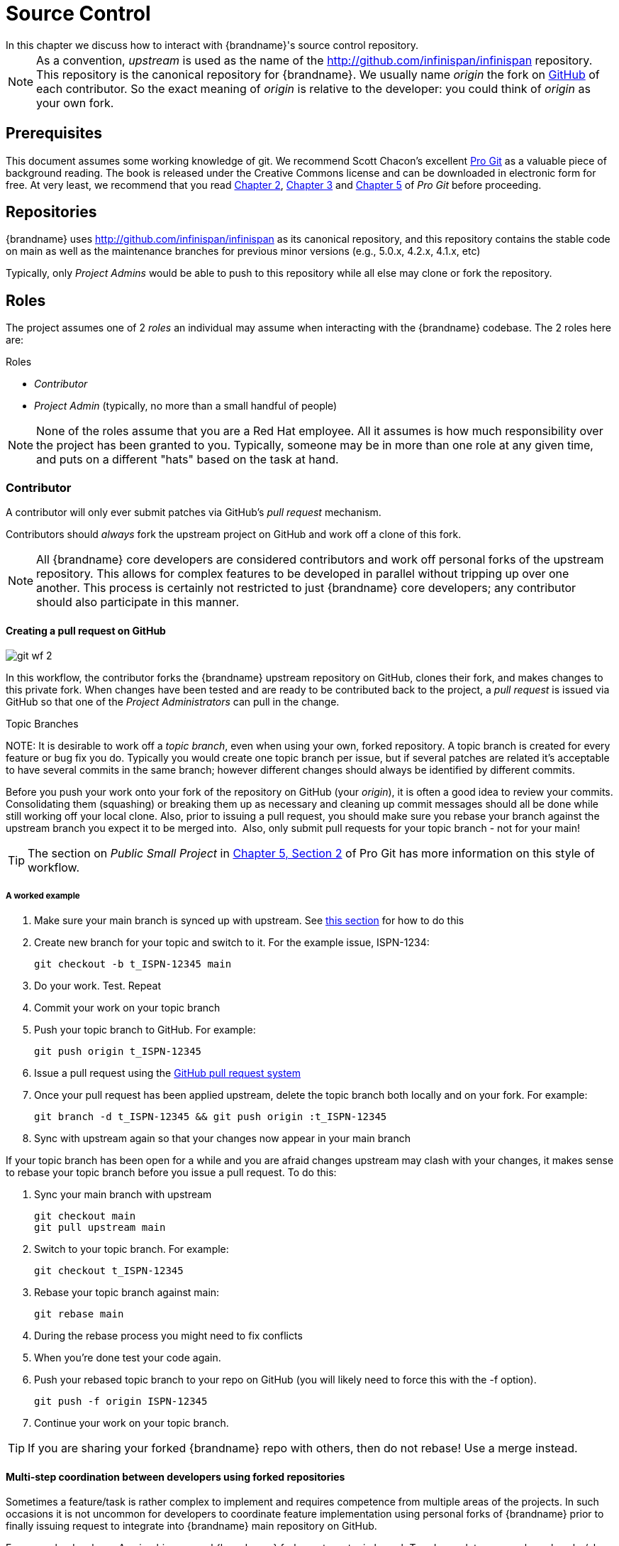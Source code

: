 = Source Control
In this chapter we discuss how to interact with {brandname}'s source control repository.

NOTE: As a convention, _upstream_ is used as the name of the link:http://github.com/infinispan/infinispan[] repository.
This repository is the canonical repository for {brandname}.
We usually name _origin_ the fork on link:https://github.com[GitHub] of each contributor.
So the exact meaning of _origin_ is relative to the developer: you could think of _origin_ as your own fork.

== Prerequisites
This document assumes some working knowledge of git.
We recommend Scott Chacon's excellent link:http://progit.org/[Pro Git] as a valuable piece of background reading.
The book is released under the Creative Commons license and can be downloaded in electronic form for free.
At very least, we recommend that you read link:http://progit.org/book/ch2-0.html[Chapter 2],
link:http://progit.org/book/ch3-0.html[Chapter 3] and link:http://progit.org/book/ch5-0.html[Chapter 5] of _Pro Git_ before proceeding.

== Repositories
{brandname} uses link:http://github.com/infinispan/infinispan[] as its canonical repository, and this repository contains the stable code on main as well as the maintenance branches for previous minor versions (e.g., 5.0.x, 4.2.x, 4.1.x, etc)

Typically, only _Project Admins_ would be able to push to this repository while all else may clone or fork the repository.

== Roles
The project assumes one of 2 _roles_ an individual may assume when interacting with the {brandname} codebase. The 2 roles here are:

.Roles
*  _Contributor_
*  _Project Admin_ (typically, no more than a small handful of people)

NOTE: None of the roles assume that you are a Red Hat employee.
All it assumes is how much responsibility over the project has been granted to you.
Typically, someone may be in more than one role at any given time, and puts on a different "hats" based on the task at hand.

=== Contributor
A contributor will only ever submit patches via GitHub's _pull request_ mechanism.

Contributors should _always_ fork the upstream project on GitHub and work off a clone of this fork.

NOTE: All {brandname} core developers are considered contributors and work off personal forks of the upstream repository.
This allows for complex features to be developed in parallel without tripping up over one another.
This process is certainly not restricted to just {brandname} core developers; any contributor should also participate in this manner.

==== Creating a pull request on GitHub

image::git_wf_2.png[]

In this workflow, the contributor forks the {brandname} upstream repository on GitHub, clones their fork, and makes changes to this private fork.
When changes have been tested and are ready to be contributed back to the project, a _pull request_ is issued via GitHub so that one of the _Project Administrators_ can pull in the change.

.Topic Branches
NOTE:
It is desirable to work off a _topic branch_, even when using your own, forked repository.
A topic branch is created for every feature or bug fix you do.
Typically you would create one topic branch per issue,
but if several patches are related it's acceptable to have several commits in the same branch;
however different changes should always be identified by different commits. 

Before you push your work onto your fork of the repository on GitHub (your _origin_), it is often a good idea to review your commits.
Consolidating them (squashing) or breaking them up as necessary and cleaning up commit messages should all be done while still working off your local clone.
Also, prior to issuing a pull request, you should make sure you rebase your branch against the upstream branch you expect it to be merged into. 
Also, only submit pull requests for your topic branch - not for your main!

TIP: The section on _Public Small Project_ in link:http://progit.org/book/ch5-2.html[Chapter 5, Section 2] of Pro Git has more information on this style of workflow.

===== A worked example
. Make sure your main branch is synced up with upstream. See <<link_ifyouhaveforkedupstream,this section>> for how to do this
. Create new branch for your topic and switch to it. For the example issue, ISPN-1234:

 git checkout -b t_ISPN-12345 main

. Do your work. Test. Repeat
. Commit your work on your topic branch
. Push your topic branch to GitHub. For example:

 git push origin t_ISPN-12345

. Issue a pull request using the link:http://help.github.com/send-pull-requests/[GitHub pull request system]
. Once your pull request has been applied upstream, delete the topic branch both locally and on your fork. For example:

 git branch -d t_ISPN-12345 && git push origin :t_ISPN-12345

. Sync with upstream again so that your changes now appear in your main branch

If your topic branch has been open for a while and you are afraid changes upstream may clash with your changes, it makes sense to rebase your topic branch before you issue a pull request. To do this:

. Sync your main branch with upstream

 git checkout main
 git pull upstream main

. Switch to your topic branch. For example:

 git checkout t_ISPN-12345

. Rebase your topic branch against main:

 git rebase main

. During the rebase process you might need to fix conflicts
. When you're done test your code again.
. Push your rebased topic branch to your repo on GitHub (you will likely need to force this with the -f option).

 git push -f origin ISPN-12345

. Continue your work on your topic branch.


TIP:  If you are sharing your forked {brandname} repo with others, then do not rebase! Use a merge instead.

==== Multi-step coordination between developers using forked repositories
Sometimes a feature/task is rather complex to implement and requires competence from multiple areas of the projects.
In such occasions it is not uncommon for developers to coordinate feature implementation using personal forks of {brandname} prior to finally issuing request to integrate into {brandname} main repository on GitHub.

For example, developer A using his personal {brandname} fork creates a topic branch T and completes as much work as he/she can before requesting for assistance from developer B.
Developer A pushes topic T to his personal {brandname} fork where developer B picks it up and brings it down to his local repo.
Developer B then in turn completes necessary work, commits his/her changes on branch T, and finally pushes back T to his own personal fork.
After issuing request for pull to developer A, developer B waits for notification that developer A integrated his changes.
This exchange can be repeated as much as it is necessary and can involve multiple developers.

===== A worked example
This example assumes that developer A and B have added each others {brandname} forked repositories with the `git add remote` command.
For example, developer B would add developer A's personal {brandname} fork repository with the command

 git remote add devA https://github.com/developerA/infinispan.git

. Developer A starts implementing feature ISPN-244 and works on a local topic branch `t_ISPN244`.
Developer A pushes `t_ISPN244` to personal {brandname} fork. For example:

 git push origin t_ISPN244

. Developer B fetches branch `t_ISPN244` to local repository. For example:

 git fetch devA t_ispn244:my_t_ispn244

. Developer B works on local branch `my_t_ispn244`
. Developer B commits changes, pushes `my_t_ispn244` to own fork.

 git push origin my_t_ispn244

. Developer B sends pull request to developer A to integrate changes from `my_t_ispn244` to `t_ispn244`

=== Project Admin
Project Admins have a very limited role.
Only Project Admins are allowed to push to upstream, and Project Admins _never_ write any code directly on the upstream repository.
All Project Admins do is pull in and merge changes from contributors (even if the "contributor" happens to be themselves) into upstream, perform code reviews and either commit or reject such changes.

NOTE: All Contributors who are also Project Admins are encouraged to not merge their own changes, to ensure that all changes are reviewed by someone else.

This approach ensures {brandname} maintains quality on the main code source tree, and allows for important code reviews to take place again ensuring quality.
Further, it ensures clean and easily traceable code history and makes sure that more than one person knows about the changes being performed.

==== Handling pull requests

image::git_wf_3.png[]

Project Admins are also responsible for responding to pull requests.
When pulling in changes from a forked repository, more than a single commit may be pulled in.
Again, this should be done on a newly created working branch, code reviewed, tested and cleaned up as necessary.

If commits need to be altered - e.g., rebasing to squash or split commits, or to alter commit messages - it is often better to contact the Contributor and ask the Contributor to do so and re-issue the pull request, since doing so on the upstream repo could cause update issues for other contributors later on.
If commits were altered or three-way merge was performed during a merge instead of fast-forward, it's also a good idea to check the log to make sure that the resulting repository history looks OK:

----

$ git log --pretty=oneline --graph --abbrev-commit  # History messed up due to a bad merge
*   3005020 Merge branch 'ISPN-786' of git://github.com/Sanne/infinispan
|\ 
| * e757265 ISPN-786 Make dependency to log4j optional  <-- Same with cb4e5d6 - unnecessary
* | cb4e5d6 ISPN-786 Make dependency to log4j optional  <-- Cherry-picked commit by other admin
|/
* ...

$ git reset cb4e5d6  # revert the bad merge

----

It is therefore _strongly recommended_ that you use the link:https://github.com/maniksurtani/githelpers/blob/master/project_admins/handle_pull_request[`handle_pull_request`] script that ensures a clean merge.
If you _still_ wish to do this manually, please consider reading through the script first to get an idea of what needs to happen.

TIP: More information on pulling changes from remote, forked repos can be found in link:http://progit.org/book/ch5-3.html[Chapter 5, Section 3] of Pro Git, under _Checking Out Remote Branches_ .

===== Possible trouble handling pull requests
. If you have warnings about "Merge made by recursive" you have to fix it rebasing.
. If you have warnings about "non-fast-forward" you have to rebase.
. If you see "non-fast-forward updates were rejected" you *must never* use `--force` on upstream!
It means that another patch was merged before you and you have to update your main again, and rebase again.
. `--force` is allowed only in special maintenance circumstances.
If you find you're needing it to handle a pull request, then you're doing it wrong, and the mistake might be a dangerous one!
It's like the good rule of never commit when you're drunk (drunk coding, however, is allowed).

.Never use `--force` on `git push`
WARNING: Using `--force` while pushing on a shared repository such as _upstream_ you could effectively erase other committed patches.
No one should ever use this option unless unanimously approved on the public mailing list: the most dangerous aspect of it is that nobody gets any notification if this happens, and we might think issues are solved but you silently removed the fix and it's history from the repository.

==== Cutting releases
Releases can only be cut by Project Admins, and must be done off a recently updated (`git fetch` and `git pull origin`) clone of the upstream repo.
{brandname}'s `bin/release.py` script takes care of the rest.

=== Release branches
{brandname} has several main release branches. These are main (ongoing work on the current unstable release),
and maintenance branches for previous minor releases (e.g., `5.0.x`, `4.2.x`, `4.1.x`).
Work should never be committed directly to any of these release branches directly; topic branches should always be used for work, and these topic branches should be merged in using the process outlined above.

=== Topic branches
Some of the biggest features of git are speed and efficiency of branching, and accuracy of merging.
As a result, best practices involve making frequent use of branches.
Creating several topic branches a day, even, should not be considered excessive, and working on several topic branches simultaneously again should be commonplace.

link:http://progit.org/book/ch3-4.html[Chapter 3, Section 4] of Pro Git has a detailed discussion of topic branches.
For {brandname}, it makes sense to create a topic branch and name it after the JIRA it corresponds to. (if it doesn't correspond to a JIRA, a simple but descriptive name should be used).

==== Topic Branches Affecting More Than One Release Branch
Most topic branches will only affect a single release branch, e.g. features targeted at the current unstable release will only affect the main release branch.
So a topic branch should be created based off main.
However, occasionally, fixes may apply to both release branches 4.2.x as well as main. In this case, the following workflow should apply:

. Create topic branch off 4.2.x. For example:

 git checkout -b <topic>_4.2.x 4.2.x

. Create topic branch off main. For example:

 git checkout -b <topic>_main main

. Do your work on `<topic>_main`, test and commit your fixes
. Switch to `<topic>_4.2.x`. For example:

 git checkout <topic>_4.2.x

.  Cherry-pick your commit from `<topic>_main` onto `<topic>_4.2.x`. For example:

 git cherry-pick <commit_id>

. Test `<topic>_4.2.x` for correctness, modify as necessary
. Issue two separate pull requests for both branches

=== Comments
It is _extremely important_ that comments for each commit are clear and follow certain conventions.
This allows for proper parsing of logs by git tools.
Read link:http://tbaggery.com/2008/04/19/a-note-about-git-commit-messages.html[this article] on how to format comments for git and adhere to them.
Further to the recommendations in the article, the short summary of the commit message should be in the following format:

  ISPN-XXX Subject line of the JIRA in question

This can optionally be followed by a detailed explanation of the commit.
Why it was done, how much of it was completed, etc.
You may wish to express this as a list, for example:

 * Add a unit test
 * Add more unit tests
 * Fix regressions
 * Solve major NP-Complete problems

Make sure however to split separate concerns - especially if they are unrelated - in separate commits.

=== Commits
Sometimes work on your topic branch may include several commits.
For example, committing a test. Then committing another test. Then perhaps committing a fix.
And perhaps fixing your own fix in the next commit...
Before issuing a pull request for this topic branch, consider cleaning up these commits.
Interactive rebasing helps you squash several commits into a single commit, which is often more coherent to deal with for others merging in your work.
link:http://progit.org/book/ch6-4.html[Chapter 6, Section 4] of Pro Git has details on how to squash commits and generally, clean up a series of commits before sharing this work with others.
Note that you can also easily reorder them, just change the order of lines during the interactive rebase process.

Also, it is important to make sure you don't accidentally commit files for which no real changes have happened, but rather, whitespace has been modified.
This often happens with some IDEs. `git diff --check` should be run before you issue such a pull request, which will check for such "noise" commits and warn you accordingly.
Such files should be reverted and not be committed to the branch.

Adhering to link:chapter-1-The_Basics.html#style_requirements[{brandname}'s code style] guidelines will help minimise "noise" commits.
Project Admins are going to ask contributors to reformat their code if necessary.

== Keeping your repo in sync with upstream
=== If you have cloned upstream
If you have a clone of the upstream, you may want to update it from time to time. Running:

 $ git fetch origin
 $ git fetch origin --tags

will often do the trick. You could then pull the specific branches you would need to update:

 $ git checkout main
 $ git pull origin main
 $ git checkout 4.2.x
 $ git pull origin 4.2.x

==== Updating topic branches
You should rebase your topic branches at this point so that they are up-to-date and when pulled by upstream, upstream can fast-forward the release branches:

 $ git checkout <topic>_main
 $ git rebase main

and/or

 $ git checkout topic_4.2.x
 $ git rebase 4.2.x

[[link_ifyouhaveforkedupstream]]
=== If you have forked upstream
If you have a fork of upstream, you should probably define upstream as one of your remotes:

 $ git remote add upstream git://github.com/infinispan/infinispan.git

You should now be able to fetch and pull changes from upstream into your local repository, though you should make sure you have no uncommitted changes.
(You _do_ use topic branches, right?)

 $ git fetch upstream
 $ git fetch upstream --tags
 $ git checkout main
 $ git pull upstream main
 $ git push origin main
 $ git checkout 4.2.x
 $ git pull upstream 4.2.x
 $ git push origin 4.2.x

TIP: A script can do this for you - have a look at link:https://github.com/maniksurtani/githelpers/blob/master/contributors/sync_with_upstream[`sync_with_upstream`] .

==== Updating topic branches
Again, you should rebase your topic branches at this point so that they are up-to-date and when pulled by upstream, upstream can fast-forward the release branches:

 $ git checkout topic_main
 $ git rebase main

and/or

 $ git checkout topic_4.2.x
 $ git rebase 4.2.x

The `sync_with_upstream` script can do this for you if your topic branch naming conventions match the script.

== Tips on enhancing git
=== Completions
Save link:http://git.kernel.org/?p=git/git.git;a=blob_plain;f=contrib/completion/git-completion.bash;h=168669bbf79cb33c527a688fb906e276beadaf79;hb=HEAD[this script] as `~/.git-completion.bash` and in `~/.bash_profile`, add the following on one line:

 source ~/.git-completion.bash

After logging out and back in again, typing `git` followed by kbd:[TAB] will give you a list of git commands, as would `git c` followed by kbd:[TAB], etc.
This even works for options, e.g. `git commit --` followed by kbd:[TAB].
The completions are even aware of your refs, so even `git checkout my_br` followed by kbd:[TAB] will complete to `git checkout my_branch`!

TIP: You get git autocompletion for free if you use link:http://zsh.sourceforge.net/[zsh] instead of bash.

=== Terminal colors
Add the following to your `~/.gitconfig`

.~/.gitconfig
----
  [color]
    ui = yes
  [color "branch"]
   current = yellow reverse
   local = yellow
   remote = green
  [color "diff"]
    meta = yellow bold
    frag = magenta bold
    old = red bold
    new = green bold
  [color "status"]
    added = yellow
    changed = green
    untracked = cyan
----

=== Aliases
Some git commands are pretty long to type, especially with various switches.
Aliases help you to map shortcuts to more complex commands.
Again, For example, add the following to `~/.gitconfig`:

.~/.gitconfig
----
[alias]
     co = checkout
     undo = reset --hard
     cb = checkout -b
     br = branch
     cp = cherry-pick
     st = status
     l = log --pretty=oneline --decorate --abbrev-commit
     lg = log --decorate --abbrev-commit
     last = log --decorate -1 -p --abbrev-commit
     ci = commit -a
     pom = push origin main
     graph = log --pretty=oneline --graph --abbrev-commit
     dt = difftool
----

=== Visual History
Git ships with gitk, a GUI that visually represents a log.
If you use Mac OS X, link:http://gitx.frim.nl/[GitX] is a good alternative.
Try typing gitk or gitx in a git project directory.
For Linux users, there are lots of alternatives: _gitk_ , _gitg_ , _giggle_, ... up to _egit_ for Eclipse.

=== Visual diff and merge tools
There are several options available, including link:http://kdiff3.sourceforge.net/[KDiff3], link:http://meld.sourceforge.net/[meld] and Perforce's link:http://www.perforce.com/perforce/products/merge.html[P4Merge] which are all either open source or available for free.
See link:http://progit.org/book/ch7-1.html[this link] on setting these up (section under _External Merge and Diff Tools_)

=== Choosing an Editor
You can customise the editor used by git editing `~/.gitconfig`.
The following fires up link:http://code.google.com/p/macvim/[MacVIM] instead of the default vi editor:

.~/.gitconfig
----
[core]
     editor = mvim -f
----

Alternatively, you could fire up TextMate or another editors of your choice.

=== Shell prompt
You can change your bash shell prompt to print the current repository's branch name.
Add the following to your `~/.bashrc`

.~/.bashrc
----
function git_current_branch {
  git branch --no-color 2> /dev/null | sed -e '/^[^*]/d' -e 's/* \(.*\)/[\1]/'
}

if [ "$PS1" ]; then
  PS1='[\u@\h:\W]$(git_current_branch)\$ '
fi
----

The resulting shell prompt will look like:

 trustin@matrix:infinispan-4.2][4.2.x]$

If you're a zsh user, you can get even more interesting branch information thanks to link:http://sebastiancelis.com/2009/nov/16/zsh-prompt-git-users/[this blog post] , such as:

* whether your branch is dirty (_X_)
* whether it's ahead of the remote(↑)
* whether it diverges with the remote (↕)
* whether it's behind (↓)

For example, the following prompt indicates that the current branch is 't_ispn775_main' and that it is behind remote:

  [~/Go/code/infinispan.git]% (t_ispn775_main ↓)

